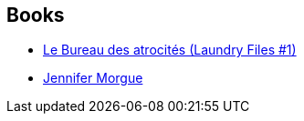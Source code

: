 :jbake-type: post
:jbake-status: published
:jbake-title: Laundry Files
:jbake-tags: serie
:jbake-date: 2009-06-05
:jbake-depth: ../../
:jbake-uri: goodreads/series/Laundry_Files.adoc
:jbake-source: https://www.goodreads.com/series/50764
:jbake-style: goodreads goodreads-serie no-index

## Books
* link:../books/9782253123682.html[Le Bureau des atrocités (Laundry Files #1)]
* link:../books/9782253087847.html[Jennifer Morgue]
